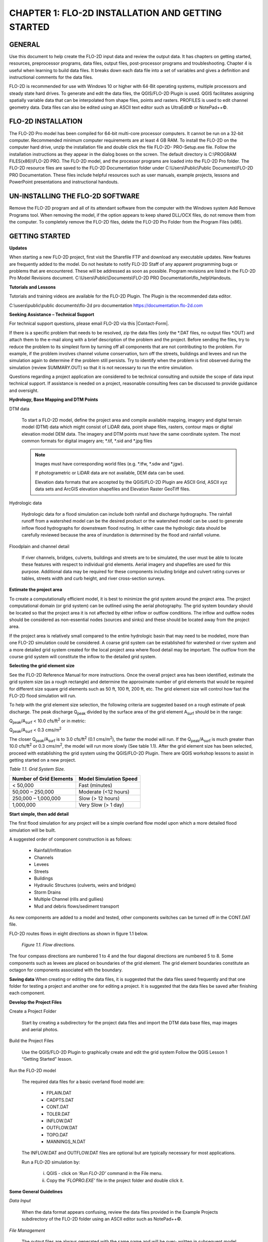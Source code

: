 .. vim: syntax=rst

CHAPTER 1: FLO-2D INSTALLATION AND GETTING STARTED
===================================================

GENERAL
-------

Use this document to help create the FLO-2D input data and review the output data.
It has chapters on getting started, resources, preprocessor programs, data files, output files, post-processor programs and troubleshooting.
Chapter 4 is useful when learning to build data files.
It breaks down each data file into a set of variables and gives a definition and instructional comments for the data files.

FLO-2D is recommended for use with Windows 10 or higher with 64-Bit operating systems, multiple processors and steady state hard drives.
To generate and edit the data files, the QGIS/FLO-2D Plugin is used.
QGIS facilitates assigning spatially variable data that can be interpolated from shape files, points and rasters.
PROFILES is used to edit channel geometry data.
Data files can also be edited using an ASCII text editor such as UltraEdit© or NotePad++©.

FLO-2D INSTALLATION
--------------------

The FLO-2D Pro model has been compiled for 64-bit multi-core processor computers.
It cannot be run on a 32-bit computer.
Recommended minimum computer requirements are at least 4 GB RAM.
To install the FLO-2D on the computer hard drive, unzip the installation file and double click the file FLO-2D- PRO-Setup.exe file.
Follow the installation instructions as they appear in the dialog boxes on the screen.
The default directory is C:\\PROGRAM FILES(x86)\\FLO-2D PRO.
The FLO-2D model, and the processor programs are loaded into the FLO-2D Pro folder.
The FLO-2D resource files are saved to the FLO-2D Documentation folder under C:\\Users\\Public\\Public Documents\\FLO-2D PRO Documentation.
These files include helpful resources such as user manuals, example projects, lessons and PowerPoint presentations and instructional handouts.

UN-INSTALLING THE FLO-2D SOFTWARE
---------------------------------

Remove the FLO-2D program and all of its attendant software from the computer with the Windows system Add Remove Programs tool.
When removing the model, if the option appears to keep shared DLL/OCX files, do not remove them from the computer.
To completely remove the FLO-2D files, delete the FLO-2D Pro Folder from the Program Files (x86).

GETTING STARTED
----------------

**Updates**

When starting a new FLO-2D project, first visit the Sharefile FTP and download any executable updates.
New features are frequently added to the model.
Do not hesitate to notify FLO-2D Staff of any apparent programming bugs or problems that are encountered.
These will be addressed as soon as possible.
Program revisions are listed in the FLO-2D Pro Model Revisions document.
C:\\Users\\Public\\Documents\\FLO-2D PRO Documentation\\flo_help\\Handouts.

**Tutorials and Lessons**

Tutorials and training videos are available for the FLO-2D Plugin.
The Plugin is the recommended data editor.

C:\\users\\public\\public documents\\flo-2d pro documentation https://documentation.flo-2d.com

**Seeking Assistance – Technical Support**

For technical support questions, please email FLO-2D via this |Contact-Form|.

.. |Contact-Form| raw:: html

   <a href="https://flo-2d.com/contact/" target="_blank">Contact Form</a>

If there is a specific problem that needs to be resolved, zip the data files (only the \*.DAT files, no output files \*.OUT) and attach them to the
e-mail along with a brief description of the problem and the project.
Before sending the files, try to reduce the problem to its simplest form by turning off all components that are not contributing to the problem.
For example, if the problem involves channel volume conservation, turn off the streets, buildings and levees and run the simulation again to determine
if the problem still persists.
Try to identify when the problem is first observed during the simulation (review SUMMARY.OUT) so that it is not necessary to run the entire
simulation.

Questions regarding a project application are considered to be technical consulting and outside the scope of data input technical support.
If assistance is needed on a project, reasonable consulting fees can be discussed to provide guidance and oversight.

**Hydrology, Base Mapping and DTM Points**

DTM data

    To start a FLO-2D model, define the project area and compile available mapping, imagery and digital terrain model
    (DTM) data which might consist of LiDAR data, point shape files, rasters, contour maps or digital elevation model
    DEM data.
    The imagery and DTM points must have the same coordinate system.
    The most common formats for digital imagery are; \*.tif, \*.sid and \*.jpg files

    .. note::
       Images must have corresponding world files (e.g. \*.tfw, \*.sdw and \*.jgw).

       If photogrametric or LiDAR data are not available, DEM data can be used.

       Elevation data formats that are accepted by the QGIS/FLO-2D Plugin are ASCII Grid, ASCII xyz data sets and
       ArcGIS elevation shapefiles and Elevation Raster GeoTiff files.

Hydrologic data

    Hydrologic data for a flood simulation can include both rainfall and discharge hydrographs.
    The rainfall runoff from a watershed model can be the desired product or the watershed model can be used to
    generate inflow flood hydrographs for downstream flood routing.
    In either case the hydrologic data should be carefully reviewed because the area of inundation is determined by
    the flood and rainfall volume.

Floodplain and channel detail

    If river channels, bridges, culverts, buildings and streets are to be simulated, the user must be able to locate
    these features with respect to individual grid elements. Aerial imagery and shapefiles are used for this purpose.
    Additional data may be required for these components including bridge and culvert rating curves or tables, streets
    width and curb height, and river cross-section surveys.

**Estimate the project area**

To create a computationally efficient model, it is best to minimize the grid system around the project area.
The project computational domain (or grid system) can be outlined using the aerial photography.
The grid system boundary should be located so that the project area it is not affected by either inflow or outflow
conditions.
The inflow and outflow nodes should be considered as non-essential nodes (sources and sinks) and these should be
located away from the project area.

If the project area is relatively small compared to the entire hydrologic basin that may need to be modeled, more
than one FLO-2D simulation could be considered.
A coarse grid system can be established for watershed or river system and a more detailed grid system created for
the local project area where flood detail may be important.
The outflow from the course grid system will constitute the inflow to the detailed grid system.

**Selecting the grid element size**

See the FLO-2D Reference Manual for more instructions.
Once the overall project area has been identified, estimate the grid system size (as a rough rectangle) and determine
the approximate number of grid elements that would be required for different size square grid elements such as 50 ft,
100 ft, 200 ft, etc.
The grid element size will control how fast the FLO-2D flood simulation will run.

To help with the grid element size selection, the following criteria are suggested based on a rough estimate of peak discharge.
The peak discharge Q\ :sub:`peak` divided by the surface area of the grid element A\ :sub:`surf` should be in the range:

Q\ :sub:`peak`/A\ :sub:`surf` < 10.0 cfs/ft\ :sup:`2` or in metric:

Q\ :sub:`peak`/A\ :sub:`surf` < 0.3 cms/m\ :sup:`2`

The closer Q\ :sub:`peak`/A\ :sub:`surf` is to 3.0 cfs/ft\ :sup:`2` (0.1 cms/m\ :sup:`2`), the faster the model will run.
If the Q\ :sub:`peak`/A\ :sub:`surf` is much greater than 10.0 cfs/ft\ :sup:`2` or 0.3 cms/m\ :sup:`2`, the model will run more slowly (See table 1.1).
After the grid element size has been selected, proceed with establishing the grid system using the QGIS/FLO-2D Plugin.
There are QGIS workshop lessons to assist in getting started on a new project.


*Table 1.1.
Grid System Size.*

+---------------------------------+---------------------------------+
| Number of Grid Elements         | Model Simulation Speed          |
+=================================+=================================+
| < 50,000                        | Fast (minutes)                  |
+---------------------------------+---------------------------------+
| 50,000 – 250,000                | Moderate (<12 hours)            |
+---------------------------------+---------------------------------+
| 250,000 – 1,000,000             | Slow (> 12 hours)               |
+---------------------------------+---------------------------------+
| 1,000,000                       | Very Slow (> 1 day)             |
+---------------------------------+---------------------------------+

**Start simple, then add detail**

The first flood simulation for any project will be a simple overland flow model upon which a more detailed flood simulation will be built.

A suggested order of component construction is as follows:

    - Rainfall/Infiltration
    - Channels
    - Levees
    - Streets
    - Buildings
    - Hydraulic Structures (culverts, weirs and bridges)
    - Storm Drains
    - Multiple Channel (rills and gullies)
    - Mud and debris flows/sediment transport

As new components are added to a model and tested, other components switches can be turned off in the CONT.DAT file.

FLO-2D routes flows in eight directions as shown in figure 1.1 below.

    .. image:: ../img/Data_Input_Manual_PRO_2025/Chapter1/DIM_Pro_2025_Chapter1_001.png

    *Figure 1.1.
    Flow directions.*

The four compass directions are numbered 1 to 4 and the four diagonal directions are numbered 5 to 8.
Some components such as levees are placed on boundaries of the grid element.
The grid element boundaries constitute an octagon for components associated with the boundary.

**Saving data**
When creating or editing the data files, it is suggested that the data files saved frequently and that one folder for testing a project and another
one for editing a project.
It is suggested that the data files be saved after finishing each component.

**Develop the Project Files**

Create a Project Folder

    Start by creating a subdirectory for the project data files and import the DTM data base files, map images and
    aerial photos.

Build the Project Files

    Use the QGIS/FLO-2D Plugin to graphically create and edit the grid system Follow the QGIS Lesson 1
    “Getting Started” lesson.

Run the FLO-2D model

    The required data files for a basic overland flood model are:

        - FPLAIN.DAT
        - CADPTS.DAT
        - CONT.DAT
        - TOLER.DAT
        - INFLOW.DAT
        - OUTFLOW.DAT
        - TOPO.DAT
        - MANNINGS_N.DAT

    The INFLOW.DAT and OUTFLOW.DAT files are optional but are typically necessary for most applications.

    Run a FLO-2D simulation by:

        i.  QGIS - click on ‘\ *Run FLO-2D’* command in the File menu.
        ii. Copy the ‘\ *FLOPRO.EXE’* file in the project folder and double click it.

**Some General Guidelines**

*Data Input*

    When the data format appears confusing, review the data files provided in the Example Projects subdirectory of
    the FLO-2D folder using an ASCII editor such as NotePad++©.

*File Management*

    The output files are always generated with the same name and will be over- written in subsequent model runs.
    To save any output files that could be overwritten, rename the file or create a new project folder, copy all the
    \*.DAT files into it and then run the new flood simulation in that folder.

*Graphics Mode*

    To view the floodwave progression during the simulation, run the simulation in graphics mode.
    This switch is set in the QGIS/FLO-2D Plugin by clicking the Control Variables button.
    Then check the Graphics Display mode and the Run button.

**Things to check when creating the data files:**

   *Grid System*

       The grid system should begin with grid element #1 and have no missing grid element numbers.
       There should be no dangling grid elements connected only by a diagonal.

   *Inflow/Outflow Nodes*

       Inflow and outflow nodes should not have other components assigned to them such as hydraulic structures, streets, ARF’s, etc.
       Outflow nodes should not be doubled up.
       Use a single line of outflow nodes.

MODEL COMPONENT CONSIDERATIONS
----------------------------------

**Channel Modeling**

The 1-D channel component can simulate flow in channels defined by various geometries.
The flow shares between the channel banks and the floodplain.
Channels are defined in FLO-2D whenever 1-D flow is more accurate than overland flow.
They can reduce flooding and help the water move downstream quicker than flow on the floodplain.
An extensive Channel Guidelines document is available in the Manuals Folder.
C:\\users\\Public\\Public Documents\\FLO-2D Pro Documenta- tion\\flo_help\\Manuals.

**Street Flow**

Streets may convey or store only a small portion of the total flood volume, but may be important for distributing
the flow to remote areas of the grid system.
Street flow is simulated as a shallow rectangular channel with curbs.
Street width and n-values are spatially variable.
Streets are important to flood distribution in urban areas.

**Levees, Dams and Breach**

Levees and levee failure can be an important detail for floodplain projects.
Levees are assigned to grid element boundaries with a crest elevations.
Levee failure can include piping, overtopping and collapse.
There is a levee and dam erosion component in FLO-2D.
An extensive Levee, Dam, and Wall Breach document is available in the Manuals folder.
C:\\Users\\Public\\Documents\\FLO-2D PRO Documentation\\flo_help\\Manuals\\Levee Dam and Wall Breach Guidelines.pdf

**Rainfall and Infiltration on Alluvial Fans**

Alluvial fan surfaces can be as large as the upstream watershed.
Fan rainfall can contribute a volume of water on the same order of magnitude as the inflow flood hydrograph at the fan apex.
Infiltration losses can also significantly effect flood- wave attenuation.
Infiltration losses can be calibrated by adjusting the hydraulic conductivity.
Spatial variable hydraulic conductivity can be assigned in the QGIS/ FLO-2D Plugin.

**Sediment Bulking of Flood Hydrographs**

An alluvial fan will have geomorphic features that identify the watershed potential for generating mudflows.
For mudflow simulation, sediment concentration can be assigned in the INFLOW.DAT file.
For desert alluvial fans with a sand bed, sediment concentrations in flood events can reach 15% by volume.
For concentrations less than 20% by volume, the flow will behave like a water flood.
The primary effect of increasing the sediment concentration, in this case, is to bulk the flow volume.
Simulating Mudflow Guidelines is available in the Handouts folder.

C:\\Users\\Public\\Documents\\FLO-2D PRO Documentation\\flo_help\\Handouts\\ Simulating Mudflow Guidelines.pdf.
